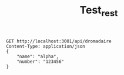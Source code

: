 #+title: Test_rest

#+begin_src restclient
GET http://localhost:3001/api/dromadaire
Content-Type: application/json
{
    "name": "alpha",
    "number": "123456"
}
#+end_src

#+RESULTS:
#+BEGIN_SRC js
{
  "error": "unknown endpoint"
}
// GET http://localhost:3001/api/dromadaire
// HTTP/1.1 404 Not Found
// X-Powered-By: Express
// Content-Type: application/json; charset=utf-8
// Content-Length: 28
// ETag: W/"1c-8PNhi5C+sxyTVpD91tXXmdPWMYM"
// Date: Mon, 23 Jan 2023 14:11:41 GMT
// Connection: keep-alive
// Keep-Alive: timeout=5
// Request duration: 0.042340s
#+END_SRC
